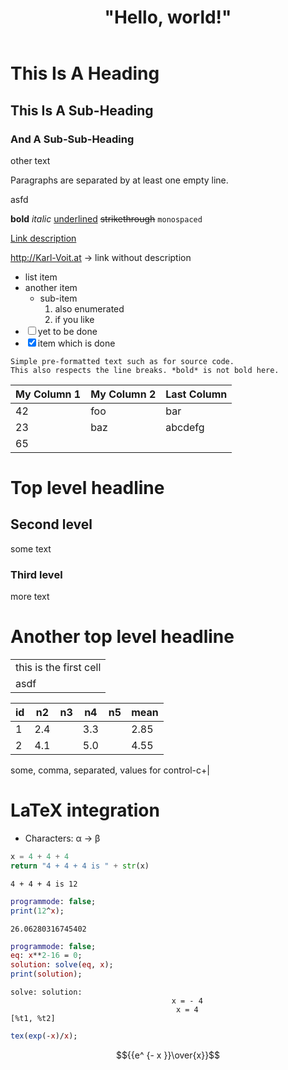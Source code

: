 #+TITLE: "Hello, world!"

* This Is A Heading

** This Is A Sub-Heading
   SCHEDULED: <2020-10-31 Sat>

*** And A Sub-Sub-Heading
    DEADLINE: <2020-11-01 Sun>
    other text

Paragraphs are separated by at least one empty line.

asfd
  
*bold* /italic/ _underlined_ +strikethrough+ =monospaced=

[[http://Karl-Voit.at][Link description]]

http://Karl-Voit.at → link without description

 - list item
 - another item
   - sub-item
     1. also enumerated
     2. if you like
 - [ ] yet to be done
 - [X] item which is done

: Simple pre-formatted text such as for source code.
: This also respects the line breaks. *bold* is not bold here.	  

| My Column 1|My Column 2 | Last Column |
|-
| 42 | foo | bar|
| 23 | baz | abcdefg|
|-
| 65 |||	  

* Top level headline

** Second level
   some text

*** Third level
    more text

* Another top level headline

  | this is the first cell |
  | asdf                   |

| id |  n2 | n3 |  n4 | n5 | mean |
|----+-----+----+-----+----+------|
|  1 | 2.4 |    | 3.3 |    | 2.85 |
|  2 | 4.1 |    | 5.0 |    | 4.55 |
#+TBLFM: $6=vmean($2..$5)

some, comma, separated, values
for control-c+|

* LaTeX integration
  - Characters: \alpha \rightarrow \beta

#+name: maths-py1
#+BEGIN_SRC python
x = 4 + 4 + 4
return "4 + 4 + 4 is " + str(x)
#+END_SRC

#+RESULTS: maths-py1
: 4 + 4 + 4 is 12

#+name: test-maxima
#+header: :exports results
#+header: :var x=1.3121254
#+begin_src maxima 
  programmode: false;
  print(12^x);
#+end_src

#+RESULTS: test-maxima
: 26.06280316745402

#+name: solve-maxima
#+begin_src maxima :results output
  programmode: false;
  eq: x**2-16 = 0;
  solution: solve(eq, x);
  print(solution);
#+end_src

#+RESULTS: solve-maxima
: solve: solution:
:                                     x = - 4
:                                      x = 4
: [%t1, %t2] 

#+NAME: maxima3
#+BEGIN_SRC maxima :results raw
  tex(exp(-x)/x);
#+END_SRC

#+RESULTS: maxima3
$${{e^ {- x }}\over{x}}$$
